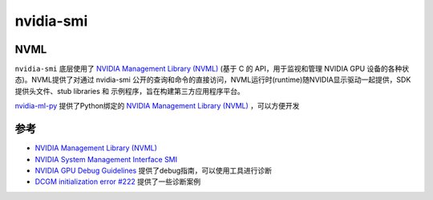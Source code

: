 .. _nvidia-smi:

======================
nvidia-smi
======================

NVML
=======

``nvidia-smi`` 底层使用了 `NVIDIA Management Library (NVML) <https://developer.nvidia.com/nvidia-management-library-nvml>`_ (基于 C 的 API，用于监视和管理 NVIDIA GPU 设备的各种状态)。NVML提供了对通过 nvidia-smi 公开的查询和命令的直接访问，NVML运行时(runtime)随NVIDIA显示驱动一起提供，SDK提供头文件、stub libraries 和 示例程序，旨在构建第三方应用程序平台。

`nvidia-ml-py <https://pypi.org/project/nvidia-ml-py/>`_ 提供了Python绑定的 `NVIDIA Management Library (NVML) <https://developer.nvidia.com/nvidia-management-library-nvml>`_ ，可以方便开发

参考
======

- `NVIDIA Management Library (NVML) <https://developer.nvidia.com/nvidia-management-library-nvml>`_
- `NVIDIA System Management Interface SMI <https://developer.nvidia.com/nvidia-system-management-interface>`_
- `NVIDIA GPU Debug Guidelines <https://docs.nvidia.com/deploy/gpu-debug-guidelines/index.html>`_ 提供了debug指南，可以使用工具进行诊断
- `DCGM initialization error #222 <https://github.com/NVIDIA/gpu-operator/issues/222>`_ 提供了一些诊断案例
